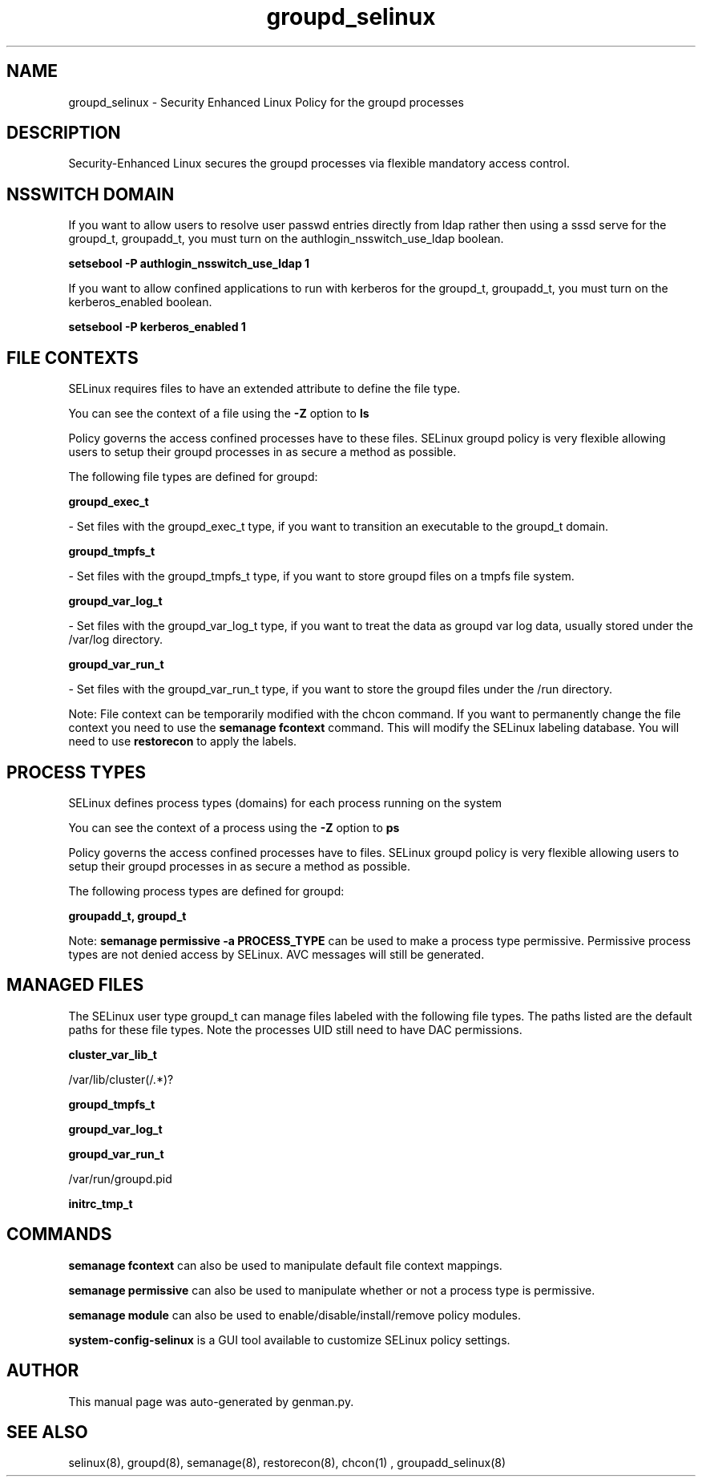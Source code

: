 .TH  "groupd_selinux"  "8"  "groupd" "dwalsh@redhat.com" "groupd SELinux Policy documentation"
.SH "NAME"
groupd_selinux \- Security Enhanced Linux Policy for the groupd processes
.SH "DESCRIPTION"

Security-Enhanced Linux secures the groupd processes via flexible mandatory access
control.  

.SH NSSWITCH DOMAIN

.PP
If you want to allow users to resolve user passwd entries directly from ldap rather then using a sssd serve for the groupd_t, groupadd_t, you must turn on the authlogin_nsswitch_use_ldap boolean.

.EX
.B setsebool -P authlogin_nsswitch_use_ldap 1
.EE

.PP
If you want to allow confined applications to run with kerberos for the groupd_t, groupadd_t, you must turn on the kerberos_enabled boolean.

.EX
.B setsebool -P kerberos_enabled 1
.EE

.SH FILE CONTEXTS
SELinux requires files to have an extended attribute to define the file type. 
.PP
You can see the context of a file using the \fB\-Z\fP option to \fBls\bP
.PP
Policy governs the access confined processes have to these files. 
SELinux groupd policy is very flexible allowing users to setup their groupd processes in as secure a method as possible.
.PP 
The following file types are defined for groupd:


.EX
.PP
.B groupd_exec_t 
.EE

- Set files with the groupd_exec_t type, if you want to transition an executable to the groupd_t domain.


.EX
.PP
.B groupd_tmpfs_t 
.EE

- Set files with the groupd_tmpfs_t type, if you want to store groupd files on a tmpfs file system.


.EX
.PP
.B groupd_var_log_t 
.EE

- Set files with the groupd_var_log_t type, if you want to treat the data as groupd var log data, usually stored under the /var/log directory.


.EX
.PP
.B groupd_var_run_t 
.EE

- Set files with the groupd_var_run_t type, if you want to store the groupd files under the /run directory.


.PP
Note: File context can be temporarily modified with the chcon command.  If you want to permanently change the file context you need to use the 
.B semanage fcontext 
command.  This will modify the SELinux labeling database.  You will need to use
.B restorecon
to apply the labels.

.SH PROCESS TYPES
SELinux defines process types (domains) for each process running on the system
.PP
You can see the context of a process using the \fB\-Z\fP option to \fBps\bP
.PP
Policy governs the access confined processes have to files. 
SELinux groupd policy is very flexible allowing users to setup their groupd processes in as secure a method as possible.
.PP 
The following process types are defined for groupd:

.EX
.B groupadd_t, groupd_t 
.EE
.PP
Note: 
.B semanage permissive -a PROCESS_TYPE 
can be used to make a process type permissive. Permissive process types are not denied access by SELinux. AVC messages will still be generated.

.SH "MANAGED FILES"

The SELinux user type groupd_t can manage files labeled with the following file types.  The paths listed are the default paths for these file types.  Note the processes UID still need to have DAC permissions.

.br
.B cluster_var_lib_t

	/var/lib/cluster(/.*)?
.br

.br
.B groupd_tmpfs_t


.br
.B groupd_var_log_t


.br
.B groupd_var_run_t

	/var/run/groupd\.pid
.br

.br
.B initrc_tmp_t


.SH "COMMANDS"
.B semanage fcontext
can also be used to manipulate default file context mappings.
.PP
.B semanage permissive
can also be used to manipulate whether or not a process type is permissive.
.PP
.B semanage module
can also be used to enable/disable/install/remove policy modules.

.PP
.B system-config-selinux 
is a GUI tool available to customize SELinux policy settings.

.SH AUTHOR	
This manual page was auto-generated by genman.py.

.SH "SEE ALSO"
selinux(8), groupd(8), semanage(8), restorecon(8), chcon(1)
, groupadd_selinux(8)